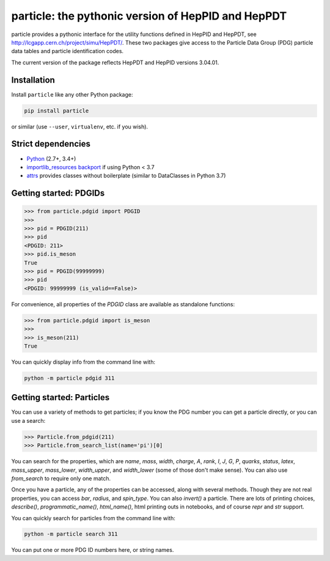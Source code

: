 particle: the pythonic version of HepPID and HepPDT
===================================================

.. image:: https://dev.azure.com/scikit-hep/particle/_apis/build/status/scikit-hep.particle?branchName=master
  :alt: Build Status
  :target: https://dev.azure.com/scikit-hep/particle/_build/latest?definitionId=1?branchName=master
  

particle provides a pythonic interface for the utility functions defined in HepPID and HepPDT, see http://lcgapp.cern.ch/project/simu/HepPDT/.
These two packages give access to the Particle Data Group (PDG) particle data tables and particle identification codes.

The current version of the package reflects HepPDT and HepPID versions 3.04.01.

Installation
------------

Install ``particle`` like any other Python package:

.. code-block:: bash

    pip install particle

or similar (use ``--user``, ``virtualenv``, etc. if you wish).

Strict dependencies
-------------------

- `Python <http://docs.python-guide.org/en/latest/starting/installation/>`__ (2.7+, 3.4+)
- `importlib_resources backport <http://importlib-resources.readthedocs.io/en/latest/>`_ if using Python < 3.7
- `attrs <http://www.attrs.org/en/stable/>`_ provides classes without boilerplate (similar to DataClasses in Python 3.7)

Getting started: PDGIDs
-----------------------

.. code-block:: python

   >>> from particle.pdgid import PDGID
   >>>
   >>> pid = PDGID(211)
   >>> pid
   <PDGID: 211>
   >>> pid.is_meson
   True
   >>> pid = PDGID(99999999)
   >>> pid
   <PDGID: 99999999 (is_valid==False)>

For convenience, all properties of the `PDGID` class are available as standalone functions:

.. code-block:: python

  >>> from particle.pdgid import is_meson
  >>>
  >>> is_meson(211)
  True

You can quickly display info from the command line with:

.. code-block:: bash

    python -m particle pdgid 311

Getting started: Particles
--------------------------

You can use a variety of methods to get particles; if you know the PDG
number you can get a particle directly, or you can use a search:

.. code-block:: python

    >>> Particle.from_pdgid(211)
    >>> Particle.from_search_list(name='pi')[0]

You can search for the properties, which are `name`, `mass`, `width`,
`charge`, `A`, `rank`, `I`, `J`, `G`, `P`, `quarks`, `status`, `latex`,
`mass_upper`, `mass_lower`, `width_upper`, and `width_lower` (some of
those don\'t make sense). You can also use `from_search` to require only
one match.

Once you have a particle, any of the properties can be accessed, along
with several methods. Though they are not real properties, you can
access `bar`, `radius`, and `spin_type`. You can also `invert()` a
particle. There are lots of printing choices, `describe()`,
`programmatic_name()`, `html_name()`, html printing outs in notebooks,
and of course `repr` and `str` support.

You can quickly search for particles from the command line with:

.. code-block:: bash

    python -m particle search 311


You can put one or more PDG ID numbers here, or string names.
